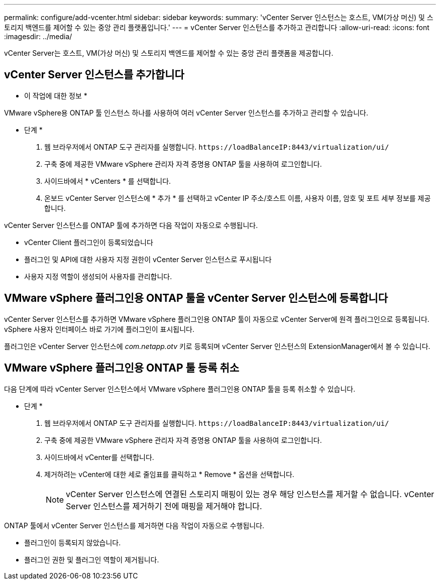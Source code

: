 ---
permalink: configure/add-vcenter.html 
sidebar: sidebar 
keywords:  
summary: 'vCenter Server 인스턴스는 호스트, VM(가상 머신) 및 스토리지 백엔드를 제어할 수 있는 중앙 관리 플랫폼입니다.' 
---
= vCenter Server 인스턴스를 추가하고 관리합니다
:allow-uri-read: 
:icons: font
:imagesdir: ../media/


[role="lead"]
vCenter Server는 호스트, VM(가상 머신) 및 스토리지 백엔드를 제어할 수 있는 중앙 관리 플랫폼을 제공합니다.



== vCenter Server 인스턴스를 추가합니다

* 이 작업에 대한 정보 *

VMware vSphere용 ONTAP 툴 인스턴스 하나를 사용하여 여러 vCenter Server 인스턴스를 추가하고 관리할 수 있습니다.

* 단계 *

. 웹 브라우저에서 ONTAP 도구 관리자를 실행합니다. `\https://loadBalanceIP:8443/virtualization/ui/`
. 구축 중에 제공한 VMware vSphere 관리자 자격 증명용 ONTAP 툴을 사용하여 로그인합니다.
. 사이드바에서 * vCenters * 를 선택합니다.
. 온보드 vCenter Server 인스턴스에 * 추가 * 를 선택하고 vCenter IP 주소/호스트 이름, 사용자 이름, 암호 및 포트 세부 정보를 제공합니다.


vCenter Server 인스턴스를 ONTAP 툴에 추가하면 다음 작업이 자동으로 수행됩니다.

* vCenter Client 플러그인이 등록되었습니다
* 플러그인 및 API에 대한 사용자 지정 권한이 vCenter Server 인스턴스로 푸시됩니다
* 사용자 지정 역할이 생성되어 사용자를 관리합니다.




== VMware vSphere 플러그인용 ONTAP 툴을 vCenter Server 인스턴스에 등록합니다

vCenter Server 인스턴스를 추가하면 VMware vSphere 플러그인용 ONTAP 툴이 자동으로 vCenter Server에 원격 플러그인으로 등록됩니다. vSphere 사용자 인터페이스 바로 가기에 플러그인이 표시됩니다.

플러그인은 vCenter Server 인스턴스에 _com.netapp.otv_ 키로 등록되며 vCenter Server 인스턴스의 ExtensionManager에서 볼 수 있습니다.



== VMware vSphere 플러그인용 ONTAP 툴 등록 취소

다음 단계에 따라 vCenter Server 인스턴스에서 VMware vSphere 플러그인용 ONTAP 툴을 등록 취소할 수 있습니다.

* 단계 *

. 웹 브라우저에서 ONTAP 도구 관리자를 실행합니다. `\https://loadBalanceIP:8443/virtualization/ui/`
. 구축 중에 제공한 VMware vSphere 관리자 자격 증명용 ONTAP 툴을 사용하여 로그인합니다.
. 사이드바에서 vCenter를 선택합니다.
. 제거하려는 vCenter에 대한 세로 줄임표를 클릭하고 * Remove * 옵션을 선택합니다.
+

NOTE: vCenter Server 인스턴스에 연결된 스토리지 매핑이 있는 경우 해당 인스턴스를 제거할 수 없습니다. vCenter Server 인스턴스를 제거하기 전에 매핑을 제거해야 합니다.



ONTAP 툴에서 vCenter Server 인스턴스를 제거하면 다음 작업이 자동으로 수행됩니다.

* 플러그인이 등록되지 않았습니다.
* 플러그인 권한 및 플러그인 역할이 제거됩니다.

